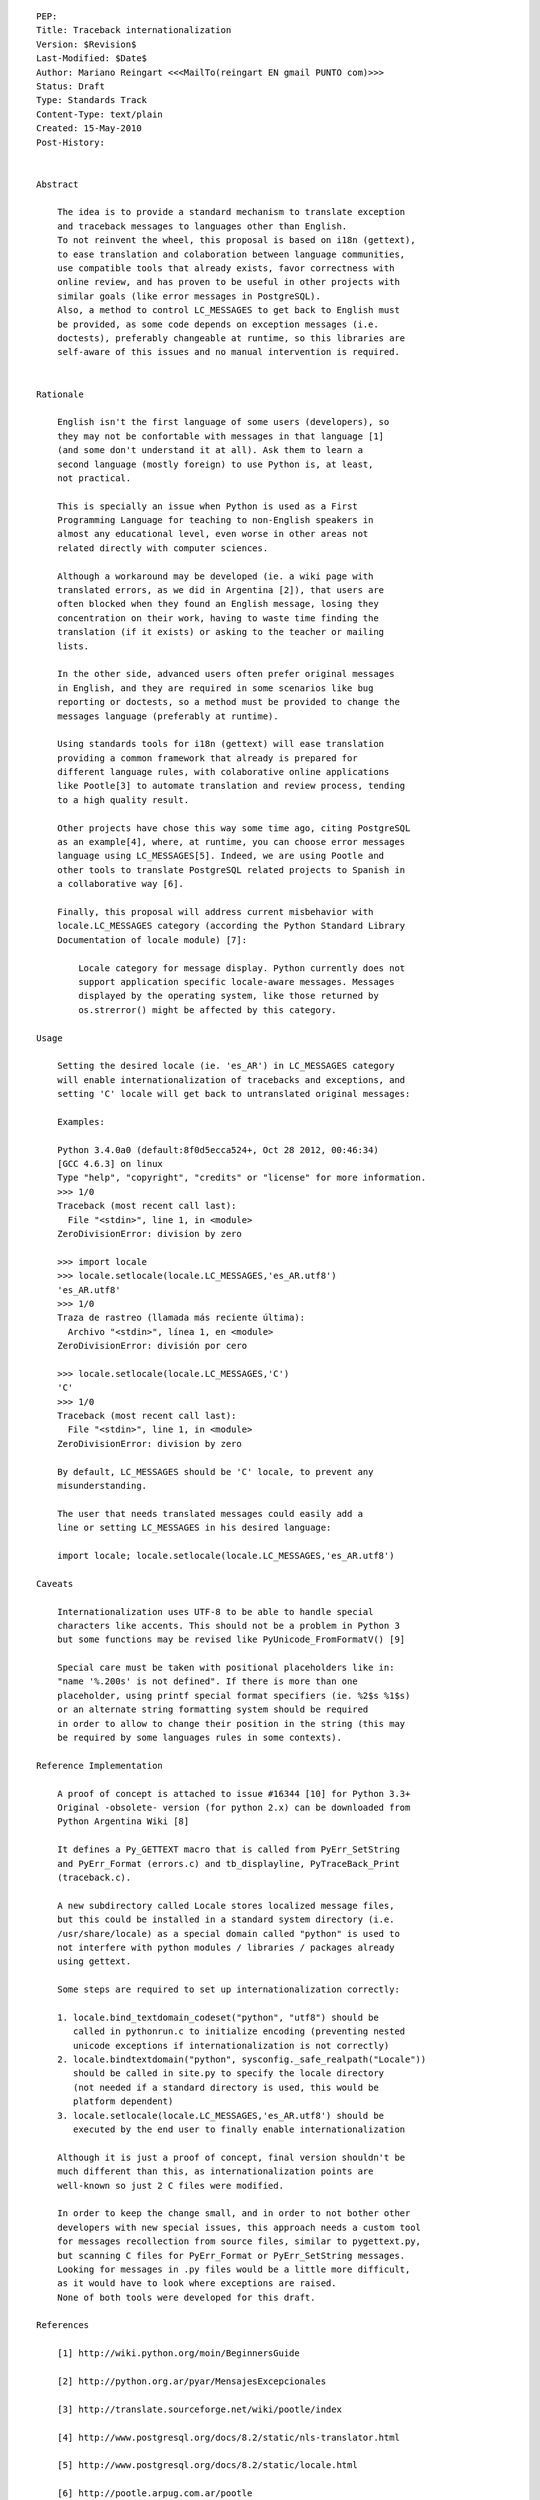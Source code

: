 
::

   PEP:
   Title: Traceback internationalization
   Version: $Revision$
   Last-Modified: $Date$
   Author: Mariano Reingart <<<MailTo(reingart EN gmail PUNTO com)>>>
   Status: Draft
   Type: Standards Track
   Content-Type: text/plain
   Created: 15-May-2010
   Post-History:


   Abstract

       The idea is to provide a standard mechanism to translate exception
       and traceback messages to languages other than English.
       To not reinvent the wheel, this proposal is based on i18n (gettext),
       to ease translation and colaboration between language communities,
       use compatible tools that already exists, favor correctness with
       online review, and has proven to be useful in other projects with
       similar goals (like error messages in PostgreSQL).
       Also, a method to control LC_MESSAGES to get back to English must
       be provided, as some code depends on exception messages (i.e.
       doctests), preferably changeable at runtime, so this libraries are
       self-aware of this issues and no manual intervention is required.


   Rationale

       English isn't the first language of some users (developers), so
       they may not be confortable with messages in that language [1]
       (and some don't understand it at all). Ask them to learn a
       second language (mostly foreign) to use Python is, at least,
       not practical.

       This is specially an issue when Python is used as a First
       Programming Language for teaching to non-English speakers in
       almost any educational level, even worse in other areas not
       related directly with computer sciences.

       Although a workaround may be developed (ie. a wiki page with
       translated errors, as we did in Argentina [2]), that users are
       often blocked when they found an English message, losing they
       concentration on their work, having to waste time finding the
       translation (if it exists) or asking to the teacher or mailing
       lists.

       In the other side, advanced users often prefer original messages
       in English, and they are required in some scenarios like bug
       reporting or doctests, so a method must be provided to change the
       messages language (preferably at runtime).

       Using standards tools for i18n (gettext) will ease translation
       providing a common framework that already is prepared for
       different language rules, with colaborative online applications
       like Pootle[3] to automate translation and review process, tending
       to a high quality result.

       Other projects have chose this way some time ago, citing PostgreSQL
       as an example[4], where, at runtime, you can choose error messages
       language using LC_MESSAGES[5]. Indeed, we are using Pootle and
       other tools to translate PostgreSQL related projects to Spanish in
       a collaborative way [6].

       Finally, this proposal will address current misbehavior with
       locale.LC_MESSAGES category (according the Python Standard Library
       Documentation of locale module) [7]:

           Locale category for message display. Python currently does not
           support application specific locale-aware messages. Messages
           displayed by the operating system, like those returned by
           os.strerror() might be affected by this category.

   Usage

       Setting the desired locale (ie. 'es_AR') in LC_MESSAGES category
       will enable internationalization of tracebacks and exceptions, and
       setting 'C' locale will get back to untranslated original messages:

       Examples:
      
       Python 3.4.0a0 (default:8f0d5ecca524+, Oct 28 2012, 00:46:34)
       [GCC 4.6.3] on linux
       Type "help", "copyright", "credits" or "license" for more information.
       >>> 1/0
       Traceback (most recent call last):
         File "<stdin>", line 1, in <module>
       ZeroDivisionError: division by zero

       >>> import locale
       >>> locale.setlocale(locale.LC_MESSAGES,'es_AR.utf8')
       'es_AR.utf8'
       >>> 1/0
       Traza de rastreo (llamada más reciente última):
         Archivo "<stdin>", línea 1, en <module>
       ZeroDivisionError: división por cero

       >>> locale.setlocale(locale.LC_MESSAGES,'C')
       'C'
       >>> 1/0
       Traceback (most recent call last):
         File "<stdin>", line 1, in <module>
       ZeroDivisionError: division by zero

       By default, LC_MESSAGES should be 'C' locale, to prevent any
       misunderstanding.

       The user that needs translated messages could easily add a
       line or setting LC_MESSAGES in his desired language:

       import locale; locale.setlocale(locale.LC_MESSAGES,'es_AR.utf8')

   Caveats

       Internationalization uses UTF-8 to be able to handle special
       characters like accents. This should not be a problem in Python 3
       but some functions may be revised like PyUnicode_FromFormatV() [9]

       Special care must be taken with positional placeholders like in:
       "name '%.200s' is not defined". If there is more than one
       placeholder, using printf special format specifiers (ie. %2$s %1$s)
       or an alternate string formatting system should be required
       in order to allow to change their position in the string (this may
       be required by some languages rules in some contexts).

   Reference Implementation

       A proof of concept is attached to issue #16344 [10] for Python 3.3+
       Original -obsolete- version (for python 2.x) can be downloaded from
       Python Argentina Wiki [8]

       It defines a Py_GETTEXT macro that is called from PyErr_SetString
       and PyErr_Format (errors.c) and tb_displayline, PyTraceBack_Print
       (traceback.c).

       A new subdirectory called Locale stores localized message files,
       but this could be installed in a standard system directory (i.e.
       /usr/share/locale) as a special domain called "python" is used to
       not interfere with python modules / libraries / packages already
       using gettext.
      
       Some steps are required to set up internationalization correctly:
      
       1. locale.bind_textdomain_codeset("python", "utf8") should be
          called in pythonrun.c to initialize encoding (preventing nested
          unicode exceptions if internationalization is not correctly)
       2. locale.bindtextdomain("python", sysconfig._safe_realpath("Locale"))
          should be called in site.py to specify the locale directory
          (not needed if a standard directory is used, this would be
          platform dependent)
       3. locale.setlocale(locale.LC_MESSAGES,'es_AR.utf8') should be
          executed by the end user to finally enable internationalization

       Although it is just a proof of concept, final version shouldn't be
       much different than this, as internationalization points are
       well-known so just 2 C files were modified.
      
       In order to keep the change small, and in order to not bother other
       developers with new special issues, this approach needs a custom tool
       for messages recollection from source files, similar to pygettext.py,
       but scanning C files for PyErr_Format or PyErr_SetString messages.
       Looking for messages in .py files would be a little more difficult,
       as it would have to look where exceptions are raised.
       None of both tools were developed for this draft.

   References

       [1] http://wiki.python.org/moin/BeginnersGuide

       [2] http://python.org.ar/pyar/MensajesExcepcionales

       [3] http://translate.sourceforge.net/wiki/pootle/index

       [4] http://www.postgresql.org/docs/8.2/static/nls-translator.html

       [5] http://www.postgresql.org/docs/8.2/static/locale.html

       [6] http://pootle.arpug.com.ar/pootle

       [7] http://docs.python.org/library/locale.html

       [8] http://python.org.ar/pyar/TracebackInternationalizationProposal?action=AttachFile&do=view&target=python_traceback_i18n_proof_of_concept.diff

       [9] http://bugs.python.org/issue16343

       [10] http://bugs.python.org/issue16344


   Copyright

       This document has been placed in the public domain.


   
   Local Variables:
   mode: indented-text
   indent-tabs-mode: nil
   sentence-end-double-space: t
   fill-column: 70
   coding: utf-8
   End:

Attachment moin wiki code: 


